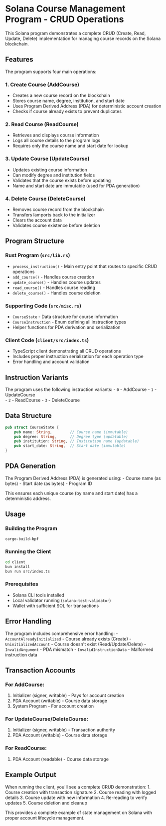 * Solana Course Management Program - CRUD Operations
:PROPERTIES:
:CUSTOM_ID: solana-course-management-program---crud-operations
:END:
This Solana program demonstrates a complete CRUD (Create, Read, Update,
Delete) implementation for managing course records on the Solana
blockchain.

** Features
:PROPERTIES:
:CUSTOM_ID: features
:END:
The program supports four main operations:

*** 1. Create Course (AddCourse)
:PROPERTIES:
:CUSTOM_ID: create-course-addcourse
:END:
- Creates a new course record on the blockchain
- Stores course name, degree, institution, and start date
- Uses Program Derived Address (PDA) for deterministic account creation
- Checks if course already exists to prevent duplicates

*** 2. Read Course (ReadCourse)
:PROPERTIES:
:CUSTOM_ID: read-course-readcourse
:END:
- Retrieves and displays course information
- Logs all course details to the program logs
- Requires only the course name and start date for lookup

*** 3. Update Course (UpdateCourse)
:PROPERTIES:
:CUSTOM_ID: update-course-updatecourse
:END:
- Updates existing course information
- Can modify degree and institution fields
- Validates that the course exists before updating
- Name and start date are immutable (used for PDA generation)

*** 4. Delete Course (DeleteCourse)
:PROPERTIES:
:CUSTOM_ID: delete-course-deletecourse
:END:
- Removes course record from the blockchain
- Transfers lamports back to the initializer
- Clears the account data
- Validates course existence before deletion

** Program Structure
:PROPERTIES:
:CUSTOM_ID: program-structure
:END:
*** Rust Program (=src/lib.rs=)
:PROPERTIES:
:CUSTOM_ID: rust-program-srclib.rs
:END:
- =process_instruction()= - Main entry point that routes to specific
  CRUD operations
- =add_course()= - Handles course creation
- =update_course()= - Handles course updates
- =read_course()= - Handles course reading
- =delete_course()= - Handles course deletion

*** Supporting Code (=src/misc.rs=)
:PROPERTIES:
:CUSTOM_ID: supporting-code-srcmisc.rs
:END:
- =CourseState= - Data structure for course information
- =CourseInstruction= - Enum defining all instruction types
- Helper functions for PDA derivation and serialization

*** Client Code (=client/src/index.ts=)
:PROPERTIES:
:CUSTOM_ID: client-code-clientsrcindex.ts
:END:
- TypeScript client demonstrating all CRUD operations
- Includes proper instruction serialization for each operation type
- Error handling and account validation

** Instruction Variants
:PROPERTIES:
:CUSTOM_ID: instruction-variants
:END:
The program uses the following instruction variants: - =0= - AddCourse -
=1= - UpdateCourse\\
- =2= - ReadCourse - =3= - DeleteCourse

** Data Structure
:PROPERTIES:
:CUSTOM_ID: data-structure
:END:
#+begin_src rust
pub struct CourseState {
    pub name: String,        // Course name (immutable)
    pub degree: String,      // Degree type (updatable)
    pub institution: String, // Institution name (updatable)
    pub start_date: String,  // Start date (immutable)
}
#+end_src

** PDA Generation
:PROPERTIES:
:CUSTOM_ID: pda-generation
:END:
The Program Derived Address (PDA) is generated using: - Course name (as
bytes) - Start date (as bytes) - Program ID

This ensures each unique course (by name and start date) has a
deterministic address.

** Usage
:PROPERTIES:
:CUSTOM_ID: usage
:END:
*** Building the Program
:PROPERTIES:
:CUSTOM_ID: building-the-program
:END:
#+begin_src sh
cargo-build-bpf
#+end_src

*** Running the Client
:PROPERTIES:
:CUSTOM_ID: running-the-client
:END:
#+begin_src sh
cd client
bun install
bun run src/index.ts
#+end_src

*** Prerequisites
:PROPERTIES:
:CUSTOM_ID: prerequisites
:END:
- Solana CLI tools installed
- Local validator running (=solana-test-validator=)
- Wallet with sufficient SOL for transactions

** Error Handling
:PROPERTIES:
:CUSTOM_ID: error-handling
:END:
The program includes comprehensive error handling: -
=AccountAlreadyInitialized= - Course already exists (Create) -
=UninitializedAccount= - Course doesn't exist (Read/Update/Delete) -
=InvalidArgument= - PDA mismatch - =InvalidInstructionData= - Malformed
instruction data

** Transaction Accounts
:PROPERTIES:
:CUSTOM_ID: transaction-accounts
:END:
*** For AddCourse:
:PROPERTIES:
:CUSTOM_ID: for-addcourse
:END:
1. Initializer (signer, writable) - Pays for account creation
2. PDA Account (writable) - Course data storage
3. System Program - For account creation

*** For UpdateCourse/DeleteCourse:
:PROPERTIES:
:CUSTOM_ID: for-updatecoursedeletecourse
:END:
1. Initializer (signer, writable) - Transaction authority
2. PDA Account (writable) - Course data storage

*** For ReadCourse:
:PROPERTIES:
:CUSTOM_ID: for-readcourse
:END:
1. PDA Account (readable) - Course data storage

** Example Output
:PROPERTIES:
:CUSTOM_ID: example-output
:END:
When running the client, you'll see a complete CRUD demonstration: 1.
Course creation with transaction signature 2. Course reading with logged
details 3. Course update with new information 4. Re-reading to verify
updates 5. Course deletion and cleanup

This provides a complete example of state management on Solana with
proper account lifecycle management.

